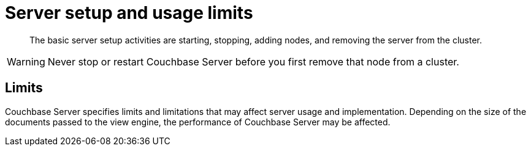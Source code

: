 [#topic_sc2_crk_5s]
= Server setup and usage limits

[abstract]
The basic server setup activities are starting, stopping, adding nodes, and removing the server from the cluster.

WARNING: Never stop or restart Couchbase Server before you first remove that node from a cluster.

== Limits

Couchbase Server specifies limits and limitations that may affect server usage and implementation.
Depending on the size of the documents passed to the view engine, the performance of Couchbase Server may be affected.
